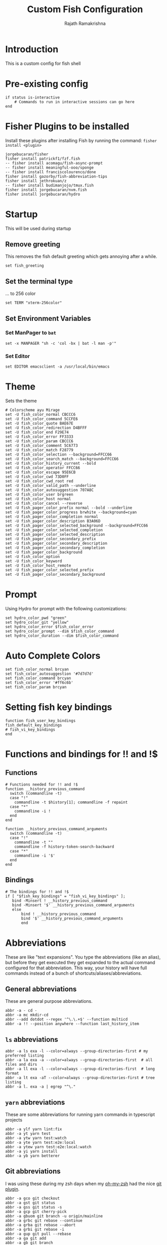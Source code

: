 #+TITLE:      Custom Fish Configuration
#+AUTHOR:     Rajath Ramakrishna
#+PROPERTY:   header-args:shell :tangle ~/.config/fish/config.fish
#+STARTUP:    overview indent hidestars

* Introduction
This is a custom config for fish shell
* Pre-existing config
#+begin_src shell
if status is-interactive
    # Commands to run in interactive sessions can go here
end
#+end_src
* Fisher Plugins to be installed
Install these plugins after installing Fish by running the command: ~fisher install <plugin>~
#+begin_src :tangle no
jorgebucaran/fisher
fisher install patrickf1/fzf.fish
-- fisher install acomagu/fish-async-prompt
-- fisher install meaningful-ooo/sponge
-- fisher install franciscolourenco/done
fisher install gazorby/fish-abbreviation-tips
fisher install jethrokuan/z
-- fisher install budimanjojo/tmux.fish
fisher install jorgebucaran/nvm.fish
fisher install jorgebucaran/hydro
#+end_src
* Startup
This will be used during startup
** Remove greeting
This removes the fish default greeting which gets annoying after a while.

#+begin_src shell
set fish_greeting
#+end_src

** Set the terminal type
... to 256 color

#+begin_src shell
set TERM "xterm-256color"
#+end_src
** Set Environment Variables
*** Set ManPager to =bat=
#+begin_src shell
  set -x MANPAGER "sh -c 'col -bx | bat -l man -p'"
#+end_src
*** Set Editor
#+begin_src shell
  set EDITOR emacsclient -a /usr/local/bin/emacs
#+end_src
* Theme
Sets the theme

#+begin_src shell :tangle no
  # Colorscheme ayu Mirage
  set -U fish_color_normal CBCCC6
  set -U fish_color_command 5CCFE6
  set -U fish_color_quote BAE67E
  set -U fish_color_redirection D4BFFF
  set -U fish_color_end F29E74
  set -U fish_color_error FF3333
  set -U fish_color_param CBCCC6
  set -U fish_color_comment 5C6773
  set -U fish_color_match F28779
  set -U fish_color_selection --background=FFCC66
  set -U fish_color_search_match --background=FFCC66
  set -U fish_color_history_current --bold
  set -U fish_color_operator FFCC66
  set -U fish_color_escape 95E6CB
  set -U fish_color_cwd 73D0FF
  set -U fish_color_cwd_root red
  set -U fish_color_valid_path --underline
  set -U fish_color_autosuggestion 707A8C
  set -U fish_color_user brgreen
  set -U fish_color_host normal
  set -U fish_color_cancel --reverse
  set -U fish_pager_color_prefix normal --bold --underline
  set -U fish_pager_color_progress brwhite --background=cyan
  set -U fish_pager_color_completion normal
  set -U fish_pager_color_description B3A06D
  set -U fish_pager_color_selected_background --background=FFCC66
  set -U fish_pager_color_selected_completion
  set -U fish_pager_color_selected_description
  set -U fish_pager_color_secondary_prefix
  set -U fish_pager_color_secondary_description
  set -U fish_pager_color_secondary_completion
  set -U fish_pager_color_background
  set -U fish_color_option
  set -U fish_color_keyword
  set -U fish_color_host_remote
  set -U fish_pager_color_selected_prefix
  set -U fish_pager_color_secondary_background
#+end_src
* Prompt
Using Hydro for prompt with the following customizations:

#+begin_src shell
  set hydro_color_pwd "green"
  set hydro_color_git "yellow"
  set hydro_color_error $fish_color_error
  set hydro_color_prompt --dim $fish_color_command
  set hydro_color_duration --dim $fish_color_command
#+end_src
* Auto Complete Colors
#+begin_src shell
  set fish_color_normal brcyan
  set fish_color_autosuggestion '#7d7d7d'
  set fish_color_command brcyan
  set fish_color_error '#ff6c6b'
  set fish_color_param brcyan
#+end_src
* Setting fish key bindings
#+begin_src shell
  function fish_user_key_bindings
  fish_default_key_bindings
  # fish_vi_key_bindings
  end
#+end_src
* Functions and bindings for !! and !$
** Functions
#+begin_src shell
# Functions needed for !! and !$
function __history_previous_command
  switch (commandline -t)
  case "!"
    commandline -t $history[1]; commandline -f repaint
  case "*"
    commandline -i !
  end
end

function __history_previous_command_arguments
  switch (commandline -t)
  case "!"
    commandline -t ""
    commandline -f history-token-search-backward
  case "*"
    commandline -i '$'
  end
end
#+end_src
** Bindings
#+begin_src shell
  # The bindings for !! and !$
  if [ "$fish_key_bindings" = "fish_vi_key_bindings" ];
     bind -Minsert ! __history_previous_command
     bind -Minsert '$' __history_previous_command_arguments
     else
         bind ! __history_previous_command
         bind '$' __history_previous_command_arguments
         end
#+end_src
* Abbreviations
These are like "text expansions". You type the abbreviations (like an alias), but before they get executed they get expanded to the actual command configured for that abbreviation. This way, your history will have full commands instead of a bunch of shortcuts/aliases/abbreviations.
** General abbreviations
These are general purpose abbreviations.

#+begin_src shell
  abbr -a - cd -
  abbr -a mc mkdir-cd
  abbr --add dotdot --regex '^\.\.+$' --function multicd
  abbr -a !! --position anywhere --function last_history_item
#+end_src

** ~ls~ abbreviations

#+begin_src shell
  abbr -a ls exa -l --color=always --group-directories-first # my preferred listing
  abbr -a la exa -a --color=always --group-directories-first  # all files and dirs
  abbr -a ll exa -l --color=always --group-directories-first  # long format
  abbr -a lt exa -aT --color=always --group-directories-first # tree listing
  abbr -a l. exa -a | egrep "^\."
#+end_src

** ~yarn~ abbreviations
These are some abbreviations for running yarn commands in typescript projects

#+begin_src shell
  abbr -a ylf yarn lint:fix
  abbr -a yt yarn test
  abbr -a ytw yarn test:watch
  abbr -a yte yarn test:e2e:local
  abbr -a ytew yarn test:e2e:local:watch
  abbr -a yi yarn install
  abbr -a yb yarn betterer
#+end_src

** Git abbreviations
I was using these during my zsh days when my [[https://github.com/ohmyzsh/ohmyzsh][oh-my-zsh]] had the nice [[https://github.com/ohmyzsh/ohmyzsh/blob/master/plugins/git/git.plugin.zsh][git plugin]].

#+begin_src shell
  abbr -a gco git checkout
  abbr -a gst git status
  abbr -a gss git status -s
  abbr -a gcp git cherry-pick
  abbr -a gbuom git branch -u origin/mainline
  abbr -a grbc git rebase --continue
  abbr -a grba git rebase --abort
  abbr -a grbi git rebase -i
  abbr -a gup git pull --rebase
  abbr -a ga git add
  abbr -a gb git branch
  abbr -a gd git difftool --no-symlinks --dir-diff
  abbr -a gsta git stash
  abbr -a gstp git stash pop
#+end_src
* Environment Variables
#+begin_src shell
  set -xg POPPY_DIRECT_CONNECT t
  set -xg VAULT_ADDR https://vault.robot.car:8200
  set -xg N_PREFIX ~
#+end_src
* Paths
#+begin_src shell
# The next line updates PATH for the Google Cloud SDK.
if [ -f '/Users/rajath.ramakrishna/google-cloud-sdk/path.fish.inc' ]; . '/Users/rajath.ramakrishna/google-cloud-sdk/path.fish.inc'; end
#+end_src
* NVM
#+begin_src shell
  export NVM_DIR="$HOME/.nvm"
  # [ -s "/usr/local/opt/nvm/nvm.sh" ] && \. "/usr/local/opt/nvm/nvm.sh"  # This loads nvm
  # [ -s "/usr/local/opt/nvm/etc/bash_completion.d/nvm" ] && \. "/usr/local/opt/nvm/etc/bash_completion.d/nvm"  # This loads nvm bash_completion
#+end_src
* Functions
#+begin_src shell
# Function for org-agenda
function org-search -d "send a search string to org-mode"
    set -l output (emacsclient -a "" -e "(message \"%s\" (mapconcat #'substring-no-properties \
        (mapcar #'org-link-display-format \
        (org-ql-query \
        :select #'org-get-heading \
        :from  (org-agenda-files) \
        :where (org-ql--query-string-to-sexp \"$argv\"))) \
        \"
    \"))")
    printf $output
end
#+end_src
* Starship
Enables starship prompt for fish
*Note*: temporarily disabling since the preset I'm using with Starship doesn't support =prevd= and =nextd= updates in the prompt when done using keybindings.

#+begin_src shell
#  starship init fish | source
#+end_src
* Useful Links
- [[https://github.com/jorgebucaran/awsm.fish][GitHub - jorgebucaran/awsm.fish: A curation of prompts, plugins & other resources for Fish]]
